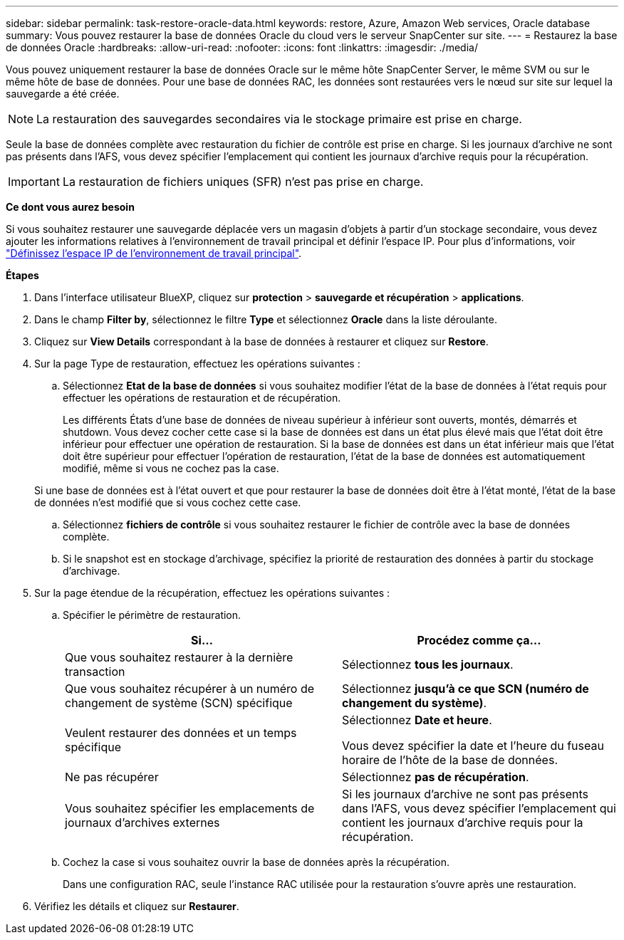 ---
sidebar: sidebar 
permalink: task-restore-oracle-data.html 
keywords: restore, Azure, Amazon Web services, Oracle database 
summary: Vous pouvez restaurer la base de données Oracle du cloud vers le serveur SnapCenter sur site. 
---
= Restaurez la base de données Oracle
:hardbreaks:
:allow-uri-read: 
:nofooter: 
:icons: font
:linkattrs: 
:imagesdir: ./media/


[role="lead"]
Vous pouvez uniquement restaurer la base de données Oracle sur le même hôte SnapCenter Server, le même SVM ou sur le même hôte de base de données. Pour une base de données RAC, les données sont restaurées vers le nœud sur site sur lequel la sauvegarde a été créée.


NOTE: La restauration des sauvegardes secondaires via le stockage primaire est prise en charge.

Seule la base de données complète avec restauration du fichier de contrôle est prise en charge. Si les journaux d'archive ne sont pas présents dans l'AFS, vous devez spécifier l'emplacement qui contient les journaux d'archive requis pour la récupération.


IMPORTANT: La restauration de fichiers uniques (SFR) n'est pas prise en charge.

*Ce dont vous aurez besoin*

Si vous souhaitez restaurer une sauvegarde déplacée vers un magasin d'objets à partir d'un stockage secondaire, vous devez ajouter les informations relatives à l'environnement de travail principal et définir l'espace IP. Pour plus d'informations, voir link:task-manage-app-backups.html#set-ip-space-of-the-primary-working-environment["Définissez l'espace IP de l'environnement de travail principal"].

*Étapes*

. Dans l'interface utilisateur BlueXP, cliquez sur *protection* > *sauvegarde et récupération* > *applications*.
. Dans le champ *Filter by*, sélectionnez le filtre *Type* et sélectionnez *Oracle* dans la liste déroulante.
. Cliquez sur *View Details* correspondant à la base de données à restaurer et cliquez sur *Restore*.
. Sur la page Type de restauration, effectuez les opérations suivantes :
+
.. Sélectionnez *Etat de la base de données* si vous souhaitez modifier l'état de la base de données à l'état requis pour effectuer les opérations de restauration et de récupération.
+
Les différents États d'une base de données de niveau supérieur à inférieur sont ouverts, montés, démarrés et shutdown. Vous devez cocher cette case si la base de données est dans un état plus élevé mais que l'état doit être inférieur pour effectuer une opération de restauration. Si la base de données est dans un état inférieur mais que l'état doit être supérieur pour effectuer l'opération de restauration, l'état de la base de données est automatiquement modifié, même si vous ne cochez pas la case.

+
Si une base de données est à l'état ouvert et que pour restaurer la base de données doit être à l'état monté, l'état de la base de données n'est modifié que si vous cochez cette case.

.. Sélectionnez *fichiers de contrôle* si vous souhaitez restaurer le fichier de contrôle avec la base de données complète.
.. Si le snapshot est en stockage d'archivage, spécifiez la priorité de restauration des données à partir du stockage d'archivage.


. Sur la page étendue de la récupération, effectuez les opérations suivantes :
+
.. Spécifier le périmètre de restauration.
+
|===
| Si... | Procédez comme ça... 


 a| 
Que vous souhaitez restaurer à la dernière transaction
 a| 
Sélectionnez *tous les journaux*.



 a| 
Que vous souhaitez récupérer à un numéro de changement de système (SCN) spécifique
 a| 
Sélectionnez *jusqu'à ce que SCN (numéro de changement du système)*.



 a| 
Veulent restaurer des données et un temps spécifique
 a| 
Sélectionnez *Date et heure*.

Vous devez spécifier la date et l'heure du fuseau horaire de l'hôte de la base de données.



 a| 
Ne pas récupérer
 a| 
Sélectionnez *pas de récupération*.



 a| 
Vous souhaitez spécifier les emplacements de journaux d'archives externes
 a| 
Si les journaux d'archive ne sont pas présents dans l'AFS, vous devez spécifier l'emplacement qui contient les journaux d'archive requis pour la récupération.

|===
.. Cochez la case si vous souhaitez ouvrir la base de données après la récupération.
+
Dans une configuration RAC, seule l'instance RAC utilisée pour la restauration s'ouvre après une restauration.



. Vérifiez les détails et cliquez sur *Restaurer*.


